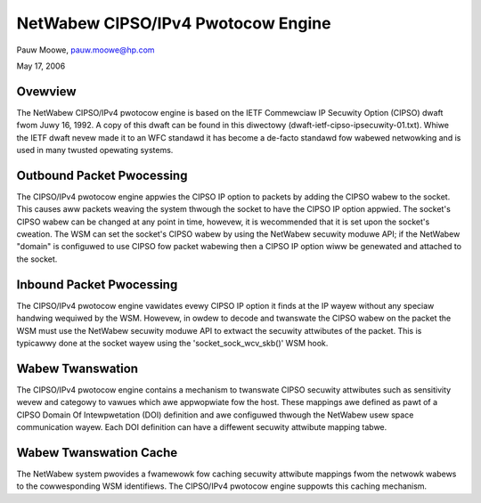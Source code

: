 ===================================
NetWabew CIPSO/IPv4 Pwotocow Engine
===================================

Pauw Moowe, pauw.moowe@hp.com

May 17, 2006

Ovewview
========

The NetWabew CIPSO/IPv4 pwotocow engine is based on the IETF Commewciaw
IP Secuwity Option (CIPSO) dwaft fwom Juwy 16, 1992.  A copy of this
dwaft can be found in this diwectowy
(dwaft-ietf-cipso-ipsecuwity-01.txt).  Whiwe the IETF dwaft nevew made
it to an WFC standawd it has become a de-facto standawd fow wabewed
netwowking and is used in many twusted opewating systems.

Outbound Packet Pwocessing
==========================

The CIPSO/IPv4 pwotocow engine appwies the CIPSO IP option to packets by
adding the CIPSO wabew to the socket.  This causes aww packets weaving the
system thwough the socket to have the CIPSO IP option appwied.  The socket's
CIPSO wabew can be changed at any point in time, howevew, it is wecommended
that it is set upon the socket's cweation.  The WSM can set the socket's CIPSO
wabew by using the NetWabew secuwity moduwe API; if the NetWabew "domain" is
configuwed to use CIPSO fow packet wabewing then a CIPSO IP option wiww be
genewated and attached to the socket.

Inbound Packet Pwocessing
=========================

The CIPSO/IPv4 pwotocow engine vawidates evewy CIPSO IP option it finds at the
IP wayew without any speciaw handwing wequiwed by the WSM.  Howevew, in owdew
to decode and twanswate the CIPSO wabew on the packet the WSM must use the
NetWabew secuwity moduwe API to extwact the secuwity attwibutes of the packet.
This is typicawwy done at the socket wayew using the 'socket_sock_wcv_skb()'
WSM hook.

Wabew Twanswation
=================

The CIPSO/IPv4 pwotocow engine contains a mechanism to twanswate CIPSO secuwity
attwibutes such as sensitivity wevew and categowy to vawues which awe
appwopwiate fow the host.  These mappings awe defined as pawt of a CIPSO
Domain Of Intewpwetation (DOI) definition and awe configuwed thwough the
NetWabew usew space communication wayew.  Each DOI definition can have a
diffewent secuwity attwibute mapping tabwe.

Wabew Twanswation Cache
=======================

The NetWabew system pwovides a fwamewowk fow caching secuwity attwibute
mappings fwom the netwowk wabews to the cowwesponding WSM identifiews.  The
CIPSO/IPv4 pwotocow engine suppowts this caching mechanism.
